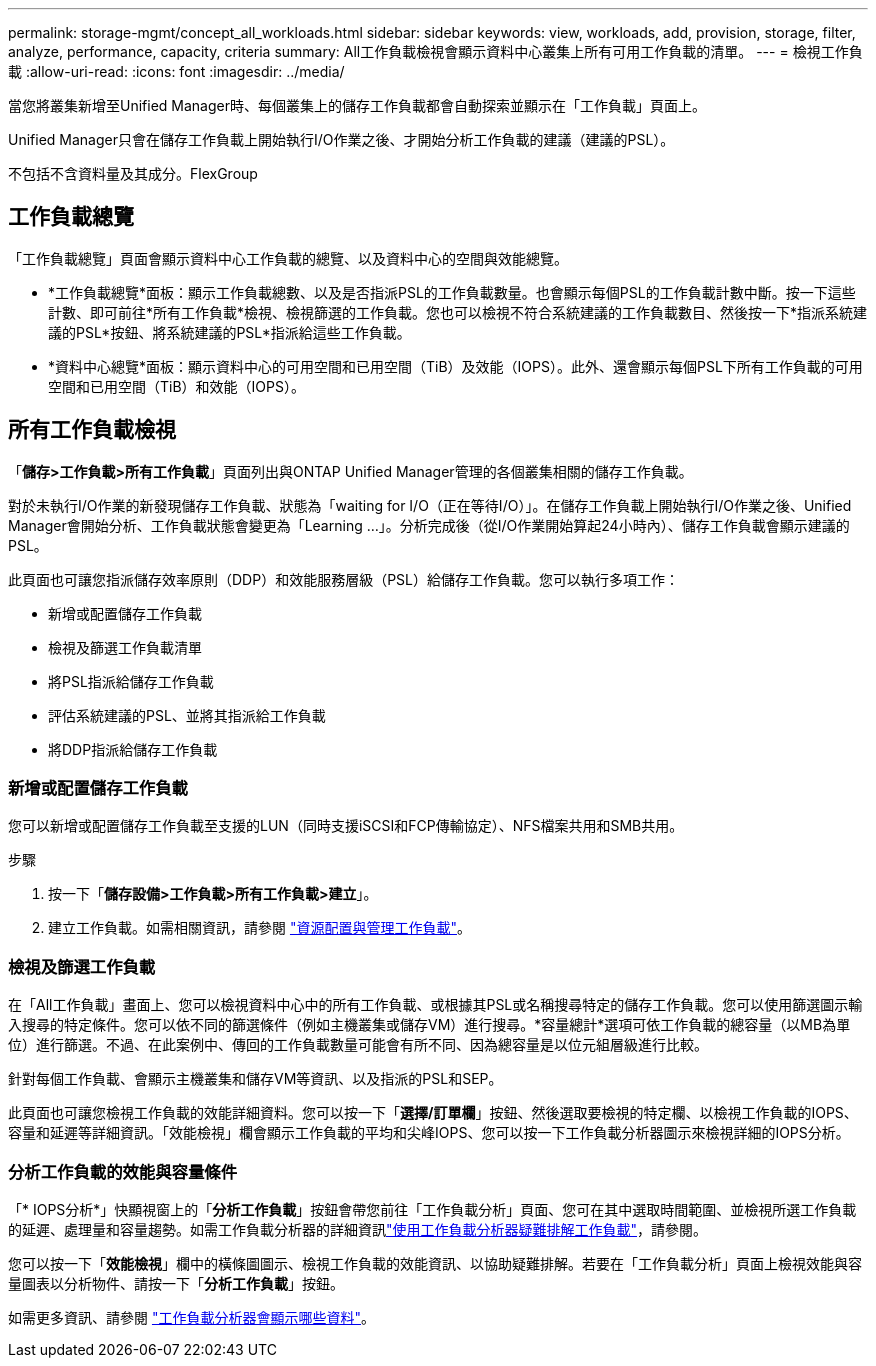 ---
permalink: storage-mgmt/concept_all_workloads.html 
sidebar: sidebar 
keywords: view, workloads, add, provision, storage, filter, analyze, performance, capacity, criteria 
summary: All工作負載檢視會顯示資料中心叢集上所有可用工作負載的清單。 
---
= 檢視工作負載
:allow-uri-read: 
:icons: font
:imagesdir: ../media/


[role="lead"]
當您將叢集新增至Unified Manager時、每個叢集上的儲存工作負載都會自動探索並顯示在「工作負載」頁面上。

Unified Manager只會在儲存工作負載上開始執行I/O作業之後、才開始分析工作負載的建議（建議的PSL）。

不包括不含資料量及其成分。FlexGroup



== 工作負載總覽

「工作負載總覽」頁面會顯示資料中心工作負載的總覽、以及資料中心的空間與效能總覽。

* *工作負載總覽*面板：顯示工作負載總數、以及是否指派PSL的工作負載數量。也會顯示每個PSL的工作負載計數中斷。按一下這些計數、即可前往*所有工作負載*檢視、檢視篩選的工作負載。您也可以檢視不符合系統建議的工作負載數目、然後按一下*指派系統建議的PSL*按鈕、將系統建議的PSL*指派給這些工作負載。
* *資料中心總覽*面板：顯示資料中心的可用空間和已用空間（TiB）及效能（IOPS）。此外、還會顯示每個PSL下所有工作負載的可用空間和已用空間（TiB）和效能（IOPS）。




== 所有工作負載檢視

「*儲存>工作負載>所有工作負載*」頁面列出與ONTAP Unified Manager管理的各個叢集相關的儲存工作負載。

對於未執行I/O作業的新發現儲存工作負載、狀態為「waiting for I/O（正在等待I/O）」。在儲存工作負載上開始執行I/O作業之後、Unified Manager會開始分析、工作負載狀態會變更為「Learning ...」。分析完成後（從I/O作業開始算起24小時內）、儲存工作負載會顯示建議的PSL。

此頁面也可讓您指派儲存效率原則（DDP）和效能服務層級（PSL）給儲存工作負載。您可以執行多項工作：

* 新增或配置儲存工作負載
* 檢視及篩選工作負載清單
* 將PSL指派給儲存工作負載
* 評估系統建議的PSL、並將其指派給工作負載
* 將DDP指派給儲存工作負載




=== 新增或配置儲存工作負載

您可以新增或配置儲存工作負載至支援的LUN（同時支援iSCSI和FCP傳輸協定）、NFS檔案共用和SMB共用。

.步驟
. 按一下「*儲存設備>工作負載>所有工作負載>建立*」。
. 建立工作負載。如需相關資訊，請參閱 link:../storage-mgmt/concept_provision_and_manage_workloads.html["資源配置與管理工作負載"]。




=== 檢視及篩選工作負載

在「All工作負載」畫面上、您可以檢視資料中心中的所有工作負載、或根據其PSL或名稱搜尋特定的儲存工作負載。您可以使用篩選圖示輸入搜尋的特定條件。您可以依不同的篩選條件（例如主機叢集或儲存VM）進行搜尋。*容量總計*選項可依工作負載的總容量（以MB為單位）進行篩選。不過、在此案例中、傳回的工作負載數量可能會有所不同、因為總容量是以位元組層級進行比較。

針對每個工作負載、會顯示主機叢集和儲存VM等資訊、以及指派的PSL和SEP。

此頁面也可讓您檢視工作負載的效能詳細資料。您可以按一下「*選擇/訂單欄*」按鈕、然後選取要檢視的特定欄、以檢視工作負載的IOPS、容量和延遲等詳細資訊。「效能檢視」欄會顯示工作負載的平均和尖峰IOPS、您可以按一下工作負載分析器圖示來檢視詳細的IOPS分析。



=== 分析工作負載的效能與容量條件

「* IOPS分析*」快顯視窗上的「*分析工作負載*」按鈕會帶您前往「工作負載分析」頁面、您可在其中選取時間範圍、並檢視所選工作負載的延遲、處理量和容量趨勢。如需工作負載分析器的詳細資訊link:..//performance-checker/concept_troubleshooting_workloads_using_workload_analyzer.html["使用工作負載分析器疑難排解工作負載"]，請參閱。

您可以按一下「*效能檢視*」欄中的橫條圖圖示、檢視工作負載的效能資訊、以協助疑難排解。若要在「工作負載分析」頁面上檢視效能與容量圖表以分析物件、請按一下「*分析工作負載*」按鈕。

如需更多資訊、請參閱 link:../performance-checker/reference_what_data_does_workload_analyzer_display.html["工作負載分析器會顯示哪些資料"]。
